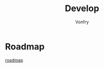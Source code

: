 #+TITLE: Develop
#+AUTHOR: Vonfry

* Roadmap
 - [[https://github.com/miloyip/game-programmer][roadmap]] ::
